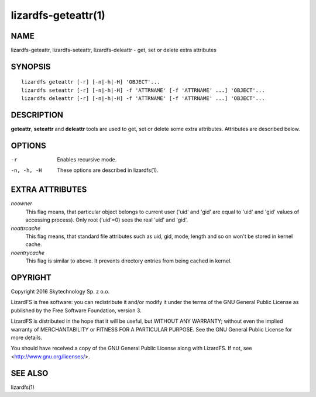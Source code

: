 .. _lizardfs-geteattr.1:

********************
lizardfs-geteattr(1)
********************

NAME
====

lizardfs-geteattr, lizardfs-seteattr,  lizardfs-deleattr - get, set or delete extra attributes

SYNOPSIS
========

::

  lizardfs geteattr [-r] [-n|-h|-H] 'OBJECT'...
  lizardfs seteattr [-r] [-n|-h|-H] -f 'ATTRNAME' [-f 'ATTRNAME' ...] 'OBJECT'...
  lizardfs deleattr [-r] [-n|-h|-H] -f 'ATTRNAME' [-f 'ATTRNAME' ...] 'OBJECT'...

DESCRIPTION
===========

**geteattr**, **seteattr** and **deleattr** tools are used to get, set or
delete some extra attributes. Attributes are described below.

OPTIONS
=======

-r
 Enables recursive mode.

-n, -h, -H
 These options are described in lizardfs(1).

EXTRA ATTRIBUTES
================

*noowner*
  This flag means, that particular object belongs to current user ('uid' and
  'gid' are equal to 'uid' and 'gid' values of accessing process). Only root
  ('uid'=0) sees the real 'uid' and 'gid'.

*noattrcache*
  This flag means, that standard file attributes such as uid, gid, mode,
  length and so on won't be stored in kernel cache.

*noentrycache*
  This flag is similar to above. It prevents directory entries from being
  cached in kernel.

OPYRIGHT
=========

Copyright 2016 Skytechnology Sp. z o.o.

LizardFS is free software: you can redistribute it and/or modify it under the
terms of the GNU General Public License as published by the Free Software
Foundation, version 3.

LizardFS is distributed in the hope that it will be useful, but WITHOUT ANY
WARRANTY; without even the implied warranty of MERCHANTABILITY or FITNESS FOR
A PARTICULAR PURPOSE. See the GNU General Public License for more details.

You should have received a copy of the GNU General Public License along with
LizardFS. If not, see <http://www.gnu.org/licenses/>.

SEE ALSO
========

lizardfs(1)
